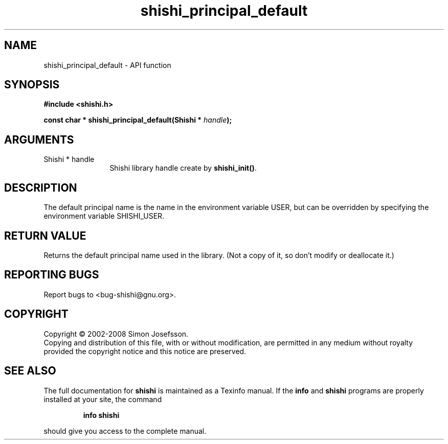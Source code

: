 .\" DO NOT MODIFY THIS FILE!  It was generated by gdoc.
.TH "shishi_principal_default" 3 "0.0.39" "shishi" "shishi"
.SH NAME
shishi_principal_default \- API function
.SH SYNOPSIS
.B #include <shishi.h>
.sp
.BI "const char * shishi_principal_default(Shishi * " handle ");"
.SH ARGUMENTS
.IP "Shishi * handle" 12
Shishi library handle create by \fBshishi_init()\fP.
.SH "DESCRIPTION"
The default principal name is the name in the environment variable
USER, but can be overridden by specifying the environment variable
SHISHI_USER.
.SH "RETURN VALUE"
Returns the default principal name used in the
library.  (Not a copy of it, so don't modify or deallocate it.)
.SH "REPORTING BUGS"
Report bugs to <bug-shishi@gnu.org>.
.SH COPYRIGHT
Copyright \(co 2002-2008 Simon Josefsson.
.br
Copying and distribution of this file, with or without modification,
are permitted in any medium without royalty provided the copyright
notice and this notice are preserved.
.SH "SEE ALSO"
The full documentation for
.B shishi
is maintained as a Texinfo manual.  If the
.B info
and
.B shishi
programs are properly installed at your site, the command
.IP
.B info shishi
.PP
should give you access to the complete manual.

